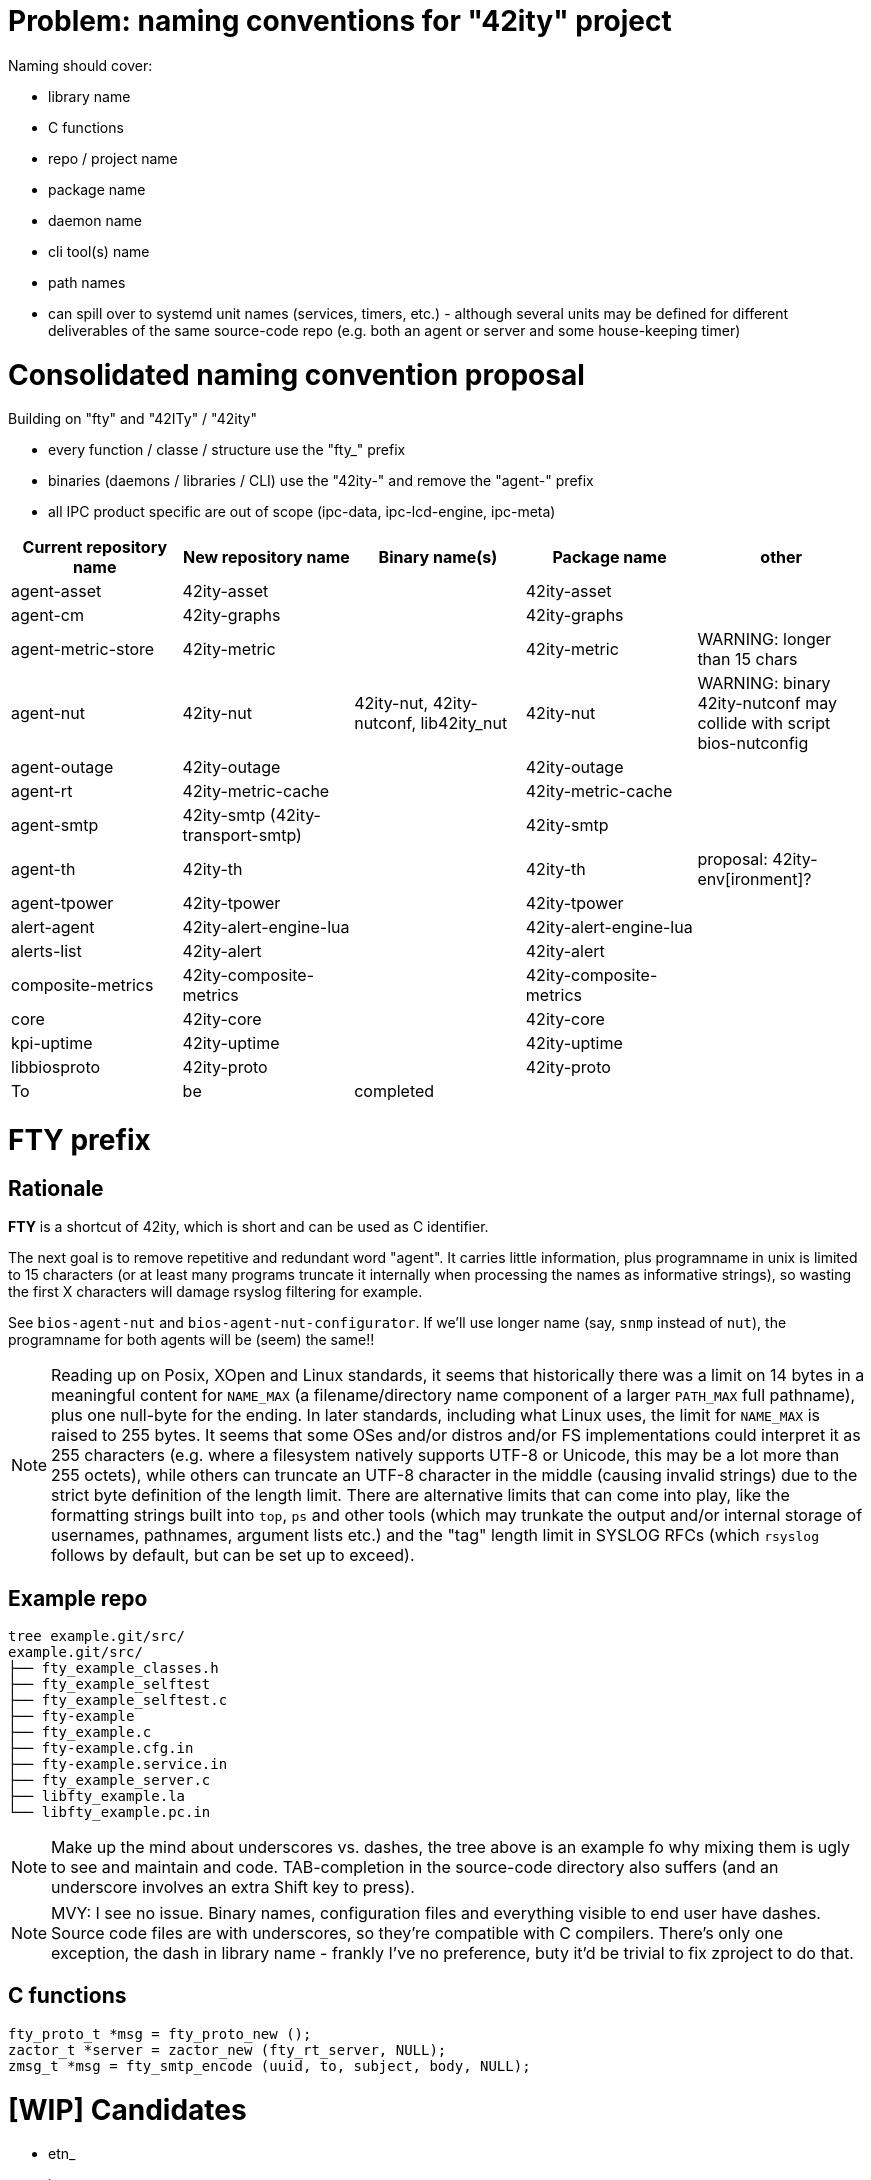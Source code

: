 # Problem: naming conventions for "42ity" project

Naming should cover:

 * library name
 * C functions
 * repo / project name
 * package name
 * daemon name
 * cli tool(s) name
 * path names
 * can spill over to systemd unit names (services, timers, etc.) - although several units may be defined for different deliverables of the same source-code repo (e.g. both an agent or server and some house-keeping timer)

# Consolidated naming convention proposal

Building on "fty" and "42ITy" / "42ity"

* every function / classe / structure use the "fty_" prefix
* binaries (daemons / libraries / CLI) use the "42ity-" and remove the "agent-" prefix
* all IPC product specific are out of scope (ipc-data, ipc-lcd-engine, ipc-meta)

[options="header"]
|=======================================================================================
| Current repository name | New repository name | Binary name(s) | Package name | other
| agent-asset | 42ity-asset | | 42ity-asset | 
| agent-cm | 42ity-graphs | | 42ity-graphs | 
| agent-metric-store | 42ity-metric | | 42ity-metric | WARNING: longer than 15 chars
| agent-nut | 42ity-nut | 42ity-nut, 42ity-nutconf, lib42ity_nut | 42ity-nut | WARNING: binary 42ity-nutconf may collide with script bios-nutconfig
| agent-outage | 42ity-outage | | 42ity-outage | 
| agent-rt | 42ity-metric-cache | | 42ity-metric-cache | 
| agent-smtp | 42ity-smtp (42ity-transport-smtp) | | 42ity-smtp | 
| agent-th | 42ity-th | | 42ity-th | proposal: 42ity-env[ironment]?
| agent-tpower | 42ity-tpower | | 42ity-tpower | 
| alert-agent | 42ity-alert-engine-lua | | 42ity-alert-engine-lua | 
| alerts-list | 42ity-alert | | 42ity-alert |
| composite-metrics | 42ity-composite-metrics| | 42ity-composite-metrics|
| core | 42ity-core | | 42ity-core | 
| kpi-uptime | 42ity-uptime | | 42ity-uptime| 
| libbiosproto | 42ity-proto | | 42ity-proto | 
| To | be | completed | | 
|=======================================================================================

# FTY prefix

## Rationale

**FTY** is a shortcut of 42ity, which is short and can be used as C identifier.

The next goal is to remove repetitive and redundant word "agent". It carries little information, plus programname in unix is limited to 15 characters (or at least many programs truncate it internally when processing the names as informative strings), so wasting the first X characters will damage rsyslog filtering for example.

See `bios-agent-nut` and `bios-agent-nut-configurator`. If we'll use longer name (say, `snmp` instead of `nut`), the programname for both agents will be (seem) the same!!

NOTE: Reading up on Posix, XOpen and Linux standards, it seems that historically there was a limit on 14 bytes in a meaningful content for `NAME_MAX` (a filename/directory name component of a larger `PATH_MAX` full pathname), plus one null-byte for the ending. In later standards, including what Linux uses, the limit for `NAME_MAX` is raised to 255 bytes. It seems that some OSes and/or distros and/or FS implementations could interpret it as 255 characters (e.g. where a filesystem natively supports UTF-8 or Unicode, this may be a lot more than 255 octets), while others can truncate an UTF-8 character in the middle (causing invalid strings) due to the strict byte definition of the length limit. There are alternative limits that can come into play, like the formatting strings built into `top`, `ps` and other tools (which may trunkate the output and/or internal storage of usernames, pathnames, argument lists etc.) and the "tag" length limit in SYSLOG RFCs (which `rsyslog` follows by default, but can be set up to exceed).

## Example repo

    tree example.git/src/
    example.git/src/
    ├── fty_example_classes.h
    ├── fty_example_selftest
    ├── fty_example_selftest.c
    ├── fty-example
    ├── fty_example.c
    ├── fty-example.cfg.in
    ├── fty-example.service.in
    ├── fty_example_server.c
    ├── libfty_example.la
    └── libfty_example.pc.in

NOTE: Make up the mind about underscores vs. dashes, the tree above is an example fo why mixing them is ugly to see and maintain and code. TAB-completion in the source-code directory also suffers (and an underscore involves an extra Shift key to press).

NOTE: MVY: I see no issue. Binary names, configuration files and everything visible to end user have dashes. Source code files are with underscores, so they're compatible with C compilers. There's only one exception, the dash in library name - frankly I've no preference, buty it'd be trivial to fix zproject to do that.

## C functions

    fty_proto_t *msg = fty_proto_new ();
    zactor_t *server = zactor_new (fty_rt_server, NULL);
    zmsg_t *msg = fty_smtp_encode (uuid, to, subject, body, NULL);


# [WIP] Candidates
 * etn_
 * joe_
 * ipm_
 * inf_
 * jmi_
 * xmi_
 * XLII_
 * fortuity_
 * fotify_
 * e
 * eipi_
 * pmi_

# Ideas from AQU

* Don’t touch binaries names (apps and shared libs), apart if they have "bios" in the name
* Modify only package names to expose "42ity", including packages descriptions
* Rule:
  Lower case "42ity" in the names, upper case "42ITy" for the descriptions and texts
** Example:
*** agent-asset -> 42ity-agent-asset:
**** Description: 42ITy - Assets management agent
*** core -> 42ity-core:
**** Description: 42ITy - Core functionality
*** libbiosproto -> lib42ityproto
**** maybe the "proto" part should be reworded?! -> lib42ity-agent or lib42ity-protocol 
** system units:
*** probably good to expose 42ity in these names... to be discussed 
** repository names:
*** not sure if we need to rename to include 42ity (lower case, as for the package name), probably not (apart from libbiosproto...)

# Ideas from Jana:
* repository
** complete name without any abbreviations or agent- prefix
** rename epfl to proxy
* agent -> <repo>-agent
* server -> <repo>-server
* CLI -
    ** etn-pi-<name>
    ** etn-pmi-<name>
    ** etn-ipc-<name>
    ** etnipc-<name>
    ** eipi-<name>
** (from Karol)
    *** etn_<name>_cli
    *** joe_<name>_cli
